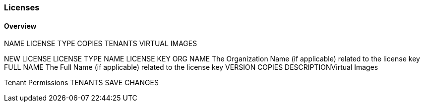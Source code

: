 [[licenses]]

=== Licenses

==== Overview

NAME	LICENSE TYPE		COPIES	TENANTS	VIRTUAL IMAGES

NEW LICENSE
LICENSE TYPE
NAME
LICENSE KEY
ORG NAME
The Organization Name (if applicable) related to the license key
FULL NAME
The Full Name (if applicable) related to the license key
VERSION
COPIES
DESCRIPTIONVirtual Images

Tenant Permissions
TENANTS
SAVE CHANGES
